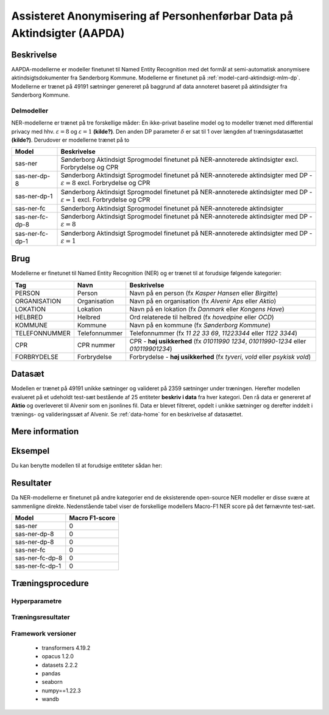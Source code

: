 .. _model-card-aktindsigt-ner-dp:

Assisteret Anonymisering af Personhenførbar Data på Aktindsigter (AAPDA)
========================================================================
Beskrivelse
-----------
AAPDA-modellerne er modeller finetunet til Named Entity Recognition med det formål at semi-automatisk anonymisere aktindsigtsdokumenter fra Sønderborg Kommune.
Modellerne er finetunet på :ref:`model-card-aktindsigt-mlm-dp`.
Modellerne er trænet på 49191 sætninger genereret på baggrund af data annoteret baseret på aktindsigter fra Sønderborg Kommune.


Delmodeller
^^^^^^^^^^^
NER-modellerne er trænet på tre forskellige måder: En ikke-privat baseline model og to modeller trænet med differential privacy med hhv. :math:`\varepsilon = 8` og :math:`\varepsilon = 1` **(kilde?)**. Den anden DP parameter :math:`\delta` er sat til 1 over længden af træningsdatasættet **(kilde?)**. Derudover er modellerne trænet på to

.. list-table::
   :header-rows: 1

   * - Model
     - Beskrivelse
   * - sas-ner
     - Sønderborg Aktindsigt Sprogmodel finetunet på NER-annoterede aktindsigter excl. Forbrydelse og CPR
   * - sas-ner-dp-8
     - Sønderborg Aktindsigt Sprogmodel finetunet på NER-annoterede aktindsigter med DP - :math:`\varepsilon = 8` excl. Forbrydelse og CPR
   * - sas-ner-dp-1
     - Sønderborg Aktindsigt Sprogmodel finetunet på NER-annoterede aktindsigter med DP - :math:`\varepsilon = 1` excl. Forbrydelse og CPR
   * - sas-ner-fc
     - Sønderborg Aktindsigt Sprogmodel finetunet på NER-annoterede aktindsigter
   * - sas-ner-fc-dp-8
     - Sønderborg Aktindsigt Sprogmodel finetunet på NER-annoterede aktindsigter med DP - :math:`\varepsilon = 8`
   * - sas-ner-fc-dp-1
     - Sønderborg Aktindsigt Sprogmodel finetunet på NER-annoterede aktindsigter med DP - :math:`\varepsilon = 1`


Brug
----
Modellerne er finetunet til Named Entity Recognition (NER) og er trænet til at forudsige følgende kategorier:

.. list-table::
   :header-rows: 1

   * - Tag
     - Navn
     - Beskrivelse
   * - PERSON
     - Person
     - Navn på en person (fx *Kasper Hansen* eller *Birgitte*)
   * - ORGANISATION
     - Organisation
     - Navn på en organisation (fx *Alvenir Aps* eller *Aktio*)
   * - LOKATION
     - Lokation
     - Navn på en lokation (fx *Danmark* eller *Kongens Have*)
   * - HELBRED
     - Helbred
     - Ord relaterede til helbred (fx *hovedpine* eller *OCD*)
   * - KOMMUNE
     - Kommune
     - Navn på en kommune (fx *Sønderborg Kommune*)
   * - TELEFONNUMMER
     - Telefonnummer
     - Telefonnummer (fx *11 22 33 69*, *11223344* eller *1122 3344*)
   * - CPR
     - CPR nummer
     - CPR - **høj usikkerhed** (fx *01011990 1234*, *01011990-1234* eller *010119901234*)
   * - FORBRYDELSE
     - Forbrydelse
     - Forbrydelse - **høj usikkerhed** (fx *tyveri*, *vold* eller *psykisk vold*)


Datasæt
-------
Modellen er trænet på 49191 unikke sætninger og valideret på 2359 sætninger under træningen. Herefter modellen evalueret på et udeholdt test-sæt bestående af 25 entiteter **beskriv i data** fra hver kategori.
Den rå data er genereret af **Aktio** og overleveret til Alvenir som en jsonlines fil. Data er blevet filtreret,
opdelt i unikke sætninger og derefter inddelt i trænings- og valideringssæt af Alvenir.
Se :ref:`data-home` for en beskrivelse af datasættet.

Mere information
----------------

Eksempel
--------
Du kan benytte modellen til at forudsige entiteter sådan her:



.. code-block:: python
	:linenos:

	from transformers import pipeline
	import pandas as pd

	ner = pipeline(task='ner',
       		       model='../ner/models/21-dp-base-BIO/best_model',
            	   aggregation_strategy='first')

	sentence = 'Kasper Schjødt-Hansen er medarbejder i virksomheden Alvenir Aps og har ofte ekstrem hovedpine.' \
           ' Han bor på Blegdamsvej 85, 2100 København Ø som ligger i Københavns Kommune.' \
           ' Hans tlf nummer er 12345560 og han er fra Danmark. Blegamsvej er tæt på Fælledparken.'


	result = ner(sentence)
	print(pd.DataFrame.from_records(result))


Resultater
----------
Da NER-modellerne er finetunet på andre kategorier end de eksisterende open-source NER modeller er disse svære at sammenligne direkte. Nedenstående tabel viser de forskellige modellers Macro-F1 NER score på det førnævnte test-sæt.

.. list-table::
   :header-rows: 1

   * - Model
     - Macro F1-score
   * - sas-ner
     - 0
   * - sas-ner-dp-8
     - 0
   * - sas-ner-dp-8
     - 0
   * - sas-ner-fc
     - 0
   * - sas-ner-fc-dp-8
     - 0
   * - sas-ner-fc-dp-1
     - 0


Træningsprocedure
-----------------

Hyperparametre
^^^^^^^^^^^^^^

Træningsresultater
^^^^^^^^^^^^^^^^^^

Framework versioner
^^^^^^^^^^^^^^^^^^^

 - transformers 4.19.2
 - opacus 1.2.0
 - datasets 2.2.2
 - pandas
 - seaborn
 - numpy==1.22.3
 - wandb